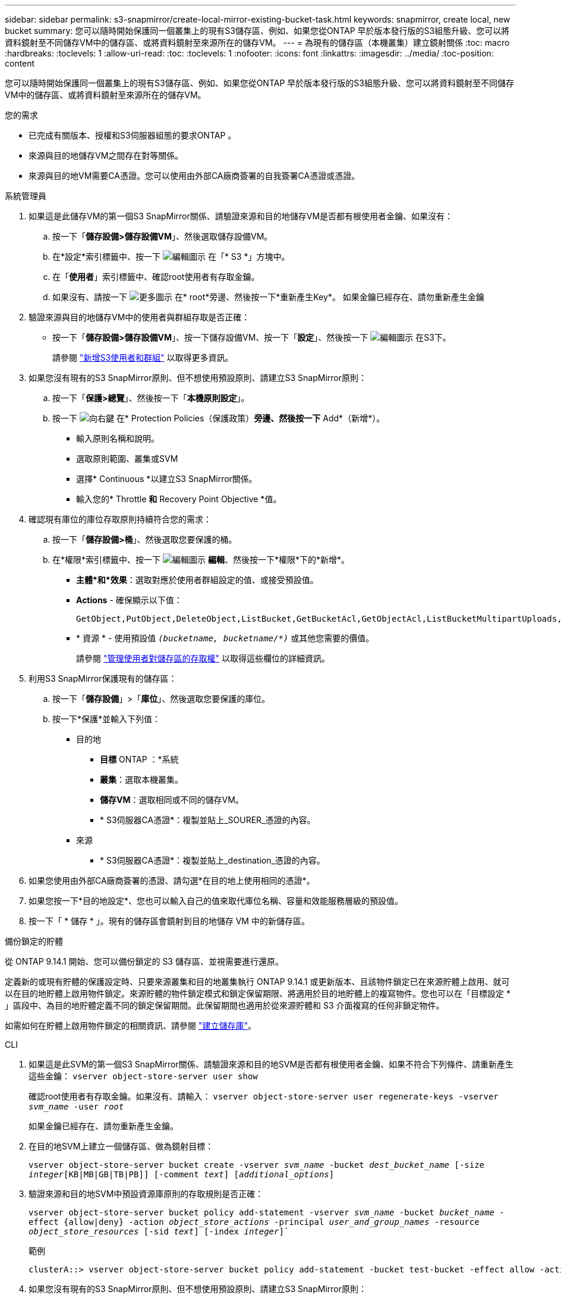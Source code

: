 ---
sidebar: sidebar 
permalink: s3-snapmirror/create-local-mirror-existing-bucket-task.html 
keywords: snapmirror, create local, new bucket 
summary: 您可以隨時開始保護同一個叢集上的現有S3儲存區、例如、如果您從ONTAP 早於版本發行版的S3組態升級、您可以將資料鏡射至不同儲存VM中的儲存區、或將資料鏡射至來源所在的儲存VM。 
---
= 為現有的儲存區（本機叢集）建立鏡射關係
:toc: macro
:hardbreaks:
:toclevels: 1
:allow-uri-read: 
:toc: 
:toclevels: 1
:nofooter: 
:icons: font
:linkattrs: 
:imagesdir: ../media/
:toc-position: content


[role="lead"]
您可以隨時開始保護同一個叢集上的現有S3儲存區、例如、如果您從ONTAP 早於版本發行版的S3組態升級、您可以將資料鏡射至不同儲存VM中的儲存區、或將資料鏡射至來源所在的儲存VM。

.您的需求
* 已完成有關版本、授權和S3伺服器組態的要求ONTAP 。
* 來源與目的地儲存VM之間存在對等關係。
* 來源與目的地VM需要CA憑證。您可以使用由外部CA廠商簽署的自我簽署CA憑證或憑證。


[role="tabbed-block"]
====
.系統管理員
--
. 如果這是此儲存VM的第一個S3 SnapMirror關係、請驗證來源和目的地儲存VM是否都有根使用者金鑰、如果沒有：
+
.. 按一下「*儲存設備>儲存設備VM*」、然後選取儲存設備VM。
.. 在*設定*索引標籤中、按一下 image:icon_pencil.gif["編輯圖示"] 在「* S3 *」方塊中。
.. 在「*使用者*」索引標籤中、確認root使用者有存取金鑰。
.. 如果沒有、請按一下 image:icon_kabob.gif["更多圖示"] 在* root*旁邊、然後按一下*重新產生Key*。
如果金鑰已經存在、請勿重新產生金鑰


. 驗證來源與目的地儲存VM中的使用者與群組存取是否正確：
+
** 按一下「*儲存設備>儲存設備VM*」、按一下儲存設備VM、按一下「*設定*」、然後按一下 image:icon_pencil.gif["編輯圖示"] 在S3下。
+
請參閱 link:../task_object_provision_add_s3_users_groups.html["新增S3使用者和群組"] 以取得更多資訊。



. 如果您沒有現有的S3 SnapMirror原則、但不想使用預設原則、請建立S3 SnapMirror原則：
+
.. 按一下「*保護>總覽*」、然後按一下「*本機原則設定*」。
.. 按一下 image:../media/icon_arrow.gif["向右鍵"] 在* Protection Policies（保護政策）*旁邊、然後按一下* Add*（新增*）。
+
*** 輸入原則名稱和說明。
*** 選取原則範圍、叢集或SVM
*** 選擇* Continuous *以建立S3 SnapMirror關係。
*** 輸入您的* Throttle *和* Recovery Point Objective *值。




. 確認現有庫位的庫位存取原則持續符合您的需求：
+
.. 按一下「*儲存設備>桶*」、然後選取您要保護的桶。
.. 在*權限*索引標籤中、按一下 image:icon_pencil.gif["編輯圖示"] *編輯*、然後按一下*權限*下的*新增*。
+
*** *主體*和*效果*：選取對應於使用者群組設定的值、或接受預設值。
*** *Actions* - 確保顯示以下值：
+
[listing]
----
GetObject,PutObject,DeleteObject,ListBucket,GetBucketAcl,GetObjectAcl,ListBucketMultipartUploads,ListMultipartUploadParts
----
*** * 資源 * - 使用預設值 `_(bucketname, bucketname/*)_` 或其他您需要的價值。
+
請參閱 link:../task_object_provision_manage_bucket_access.html["管理使用者對儲存區的存取權"] 以取得這些欄位的詳細資訊。





. 利用S3 SnapMirror保護現有的儲存區：
+
.. 按一下「*儲存設備*」>「*庫位*」、然後選取您要保護的庫位。
.. 按一下*保護*並輸入下列值：
+
*** 目的地
+
**** *目標* ONTAP ：*系統
**** *叢集*：選取本機叢集。
**** *儲存VM*：選取相同或不同的儲存VM。
**** * S3伺服器CA憑證*：複製並貼上_SOURER_憑證的內容。


*** 來源
+
**** * S3伺服器CA憑證*：複製並貼上_destination_憑證的內容。






. 如果您使用由外部CA廠商簽署的憑證、請勾選*在目的地上使用相同的憑證*。
. 如果您按一下*目的地設定*、您也可以輸入自己的值來取代庫位名稱、容量和效能服務層級的預設值。
. 按一下「 * 儲存 * 」。現有的儲存區會鏡射到目的地儲存 VM 中的新儲存區。


.備份鎖定的貯體
從 ONTAP 9.14.1 開始、您可以備份鎖定的 S3 儲存區、並視需要進行還原。

定義新的或現有貯體的保護設定時、只要來源叢集和目的地叢集執行 ONTAP 9.14.1 或更新版本、且該物件鎖定已在來源貯體上啟用、就可以在目的地貯體上啟用物件鎖定。來源貯體的物件鎖定模式和鎖定保留期限、將適用於目的地貯體上的複寫物件。您也可以在「目標設定 * 」區段中、為目的地貯體定義不同的鎖定保留期間。此保留期間也適用於從來源貯體和 S3 介面複寫的任何非鎖定物件。

如需如何在貯體上啟用物件鎖定的相關資訊、請參閱 link:../s3-config/create-bucket-task.html["建立儲存庫"]。

--
.CLI
--
. 如果這是此SVM的第一個S3 SnapMirror關係、請驗證來源和目的地SVM是否都有根使用者金鑰、如果不符合下列條件、請重新產生這些金鑰：
`vserver object-store-server user show`
+
確認root使用者有存取金鑰。如果沒有、請輸入：
`vserver object-store-server user regenerate-keys -vserver _svm_name_ -user _root_`

+
如果金鑰已經存在、請勿重新產生金鑰。

. 在目的地SVM上建立一個儲存區、做為鏡射目標：
+
`vserver object-store-server bucket create -vserver _svm_name_ -bucket _dest_bucket_name_ [-size _integer_[KB|MB|GB|TB|PB]] [-comment _text_] [_additional_options_]`

. 驗證來源和目的地SVM中預設資源庫原則的存取規則是否正確：
+
`vserver object-store-server bucket policy add-statement -vserver _svm_name_ -bucket _bucket_name_ -effect {allow|deny} -action _object_store_actions_ -principal _user_and_group_names_ -resource _object_store_resources_ [-sid _text_] [-index _integer_]``

+
.範例
[listing]
----
clusterA::> vserver object-store-server bucket policy add-statement -bucket test-bucket -effect allow -action GetObject,PutObject,DeleteObject,ListBucket,GetBucketAcl,GetObjectAcl,ListBucketMultipartUploads,ListMultipartUploadParts -principal - -resource test-bucket, test-bucket /*
----
. 如果您沒有現有的S3 SnapMirror原則、但不想使用預設原則、請建立S3 SnapMirror原則：
+
`snapmirror policy create -vserver _svm_name_ -policy _policy_name -type continuous [-rpo _integer_] [-throttle _throttle_type_] [-comment text] [_additional_options_]`

+
參數：

+
** `continuous` – S3 SnapMirror 關係的唯一原則類型（必要）。
** `-rpo` –指定恢復點目標的時間（以秒爲單位）（可選）。
** `-throttle` –指定處理量 / 頻寬的上限（以千位元組 / 秒為單位）（選用）。
+
.範例
[listing]
----
clusterA::> snapmirror policy create -vserver vs0 -type continuous -rpo 0 -policy test-policy
----


. 在管理SVM上安裝CA伺服器憑證：
+
.. 在管理 SVM 上安裝簽署 _SOURC_ S3 伺服器憑證的 CA 憑證：
`security certificate install -type server-ca -vserver _admin_svm_ -cert-name _src_server_certificate_`
.. 在管理 SVM 上安裝簽署 _destination_ S3 伺服器憑證的 CA 憑證：
`security certificate install -type server-ca -vserver _admin_svm_ -cert-name _dest_server_certificate_`
 +
如果您使用的是由外部 CA 廠商簽署的憑證、則只需在管理 SVM 上安裝此憑證。
+
請參閱 `security certificate install` 詳細資訊請參閱手冊頁。



. 建立 S3 SnapMirror 關係：
`snapmirror create -source-path _src_svm_name_:/bucket/_bucket_name_ -destination-path _dest_peer_svm_name_:/bucket/_bucket_name_, ...} [-policy policy_name]`
+
您可以使用所建立的原則、或接受預設值。

+
.範例
[listing]
----
src_cluster::> snapmirror create -source-path vs0-src:/bucket/test-bucket -destination-path vs1-dest:/bucket/test-bucket-mirror -policy test-policy
----
. 驗證鏡射是否為作用中：
`snapmirror show -policy-type continuous -fields status`


--
====